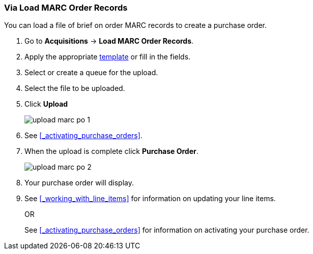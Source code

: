 Via Load MARC Order Records
~~~~~~~~~~~~~~~~~~~~~~~~~~~
[[_po_via_load_marc_order_records]]

You can load a file of brief on order MARC records to create a purchase order.

. Go to *Acquisitions* -> *Load MARC Order Records*.
. Apply the appropriate xref:_upload_templates[template] or fill in the fields.
. Select or create a queue for the upload.
. Select the file to be uploaded.
. Click *Upload*
+
image::images/acquisitions/load-marc-order/upload-marc-po-1.png[]
+
. See xref:_activating_purchase_orders[]. 
. When the upload is complete click *Purchase Order*.
+
image::images/acquisitions/creating-purchase-orders/upload-marc-po-2.png[]
+
. Your purchase order will display.
. See xref:_working_with_line_items[] for information on updating your line items. 
+
OR
+
See xref:_activating_purchase_orders[] for information on activating your 
purchase order.

////

Load MARC Order Record Fields
^^^^^^^^^^^^^^^^^^^^^^^^^^^^^


The Load MARC Order Record interface is divided into 4 sections:

* xref:_upload_templates[Templates]
* xref:_load_marc_order_purchase_order[Purchase Order]
* xref:_load_marc_order_upload_settings[Upload Settings]
* xref:_load_marc_order_this_upload[This Upload]


[[_load_marc_order_purchase_order]]
.Purchase Order
[options="header"]
|===
|Field | Description | Recommended Value
|Provider | The provider the records are coming from | Depends on who the order comes from.
|Ordering Agency | The organizational unit from which you do ordering. | This is your 
library. Multi-branch libraries may select their system or a specific branch.
|Fiscal Year | The year from which the funds should be used to populate the purchase order. 
| This is the current calendar year for libraries with a January to December fiscal year. 
Libraries with other fiscal years may use previous or future calendar years.
|Add to Selection Lists | Allows you to create a new selection list or pick an existing one. 
|Use this field if you want to load your line items to a selection list.
|Create Purchase Order | When checked, Evergreen will create a purchase order as part of the
upload process. | This should always be checked unless your library uses selection lists.
|Activate Purchase Order | When checked, Evergreen will attempt to activate the purchase 
order as part of the upload process. | This should NEVER be checked.  Libraries should 
review their purchase orders first to ensure everything is correct before activating them.
|===

[[_load_marc_order_upload_settings]]
.Upload Settings
[options="header"]
|===
|Field | Description | Recommended Value
|Record Source | This is recorded in the catalogue record to indicate who the
records came from. | Depends on who the provider is.
|Record Match Set | Evergreen will use this to determine whether records in your file 
match existing records in the Sitka catalogue. | Always use _SitkaMatch_.
|Merge Profile | Evergreen will use this to determine how to merge matches together. 
| For brief on order records you MUST always use _Merge Using EXISTING Record_.
|Insufficient Quality Fall-Through Profile | This is not currently used by Sitka. |
|Best/Single Match Minimum Quality Ratio | This is not currently used by Sitka. |
|Import Non-Matching Records | When checked, Evergreen will automatically import records
that do not match existing records. | This setting should always be checked.
|Merge On Exact Match (901c) | When checked, Evergreen will only merge records if the values
in the 901 $c field match. | Generally left unchecked.
|Merge On Single Match | When checked, Evergreen will import records that only have 
one match in the system. | Generally left unchecked.
|Merge On Best Match | When checked, Evergreen will merge records together using the best 
match as defined by the match score. | This setting should always be checked.
|Load Items for Imported Records | When checked, Evergreen will create items in the 
catalogue if holdings information is included in the MARC records. | This should NEVER be 
checked.  Libraries should wait and have items loaded as part of the activation process.
|===

[NOTE]
======
While the Load MARC Order Records and MARC Batch Import/Export interfaces share significant
functionality and are similar in look they are used for different purposes.  Libraries
should ensure they follow the recommendations for the specific interface they are using.
======

[[_load_marc_order_this_upload]]

.This Upload
[options="header"]
|===
|Field | Description 
|Select or Create a Queue | Here you can enter a new queue name or select an existing queue.
We recommend creating new queues as needed to ensure they contain a manageable number
of records in the event that troubleshooting is required.
|File to Upload | Here you select the file of MARC records that you would like to load from
where it is saved on your computer or shared drive. 
|===
 

. Check *Create Purchase Order*.
.. If you want to upload the records to a selection list instead, you can select a list
from the drop down menu, or type in the name of the selection list that you
want to create.
. Do not check Activate Purchase Order.
. Enter the name of the *Provider*. The text will auto-complete.
. Select a *Context Org Unit* from the drop down menu.
. Select a *Fiscal Year* from the drop down menu that matches the fiscal year
of the funds that will be used for the order.
.. If no fiscal year is selected, the system will use the organizational unit's default fiscal year stored in the
database. If no fiscal year is set, the system will default to the current calendar year.
. Create a queue to which you can upload your records, or add you records to an existing queue
. Select a *Record Match Set* from the drop-down menu.
.. Choose *Sitka Match*
. Select a *Merge Profile.* Merge profiles enable you to specify which tags
should be removed or preserved in incoming records.
.. Choose *Merge Using EXISTING Record*
. Select a *Record Source* from the drop-down menu.
. If you want to automatically import records on upload, select one or more of
the following options.
  .. Import Non-Matching Records - import any records that don't have a match
  in the system.
  .. Merge on Exact Match (901c) - use only for records that will match on
  the 901c field.
  .. Merge on Single Match - import records that only have one match in the
  system.
  .. Merge on Best Match - If more than one match is found in the catalog for
  a given record, Evergreen will attempt to perform the best match as defined
  by the match score.
. Best/Single Match Minimum Quality Ratio. (Optional)
. Insufficient Quality Fall-Through Profile. (Optional)
. *Do not check* Load Items for Imported Records.
.. If your order records contain holdings information, by default, Evergreen
will load them as acquisitions copies.
... If Load Items for Imported Records is *checked* copies will be created in the catalogue during upload.
... If Load Items for Imported Records is *not checked* copies will be created in the catalogue when the order is activated.
. Click *Upload*

.Load MARC Order Records recommended settings for upload
image::images/acquisitions/uploadmarc.png[]


Import Errors
^^^^^^^^^^^^^
(((load MARC order records, acq import error)))
(((acq import error)))

When loading records via the _Load MARC Order Records_ screen you may occassionally 
encounter an upload error. Evergreen will indicate the cause of the problem in the 
error message.

Import errors are usually caused by a mismatch between the holdings information in 
the 970 field of the MARC file and the information in Evergreen. 

To resolve these errors you must contact your provider with the information to be updated.
Your provider may supply you with an updated MARC file or you can use a program such as 
MARC Edit to update the holdings information in the file to match what Evergreen 
is expecting.

Anytime you update your shelving location names or fund codes in Evergreen you MUST 
let your providers know about the changes so they can update their templates as well.

Setting Up Load MARC Order Records
~~~~~~~~~~~~~~~~~~~~~~~~~~~~~~~~~~

Templates
^^^^^^^^^
[[_upload_templates]]

Upload templates allow you to set up templates with pre-selected values for the Load
MARC Order Records and save them for your workstation.  Templates help to ensure the 
correct fields are entered for different providers while reducing the amount 
of data entry required.

. Go to *Acquisitions* -> *Load MARC Order Records*.
. Select the enter the relevant values for the fields. See 
xref:_load_marc_order_record_fields[] for information on specific fields.
. In the _Apply/Create Form Template_ field enter a name for your template.
. Click *Save Template*.
+
image::images/acquisitions/load-marc-order/load-marc-order-templates-1.png[]
+
. Repeat as needed to create additional templates.
. If you have provider you primarily use you can set the template for them to 
be your default by selecting the template and clicking *Mark Template as Default*.
+
image::images/acquisitions/load-marc-order/load-marc-order-templates-2.png[]


Default Upload Settings
^^^^^^^^^^^^^^^^^^^^^^^
(((load MARC order records, default upload settings)))
(((default upload settings)))

Evergreen can apply default values to certain fields in the Load MARC Order Records
interface through library settings.

Your local system administrator with acquisitions administrator permissions can edit
the relevant settings.  See xref:_acquisitions_settings_load_MARC_order_record_defaults[]
for a list of the settings and the required values to use.


Go to *Administration* -> *Local Administration* -> *Library Settings Editor*

.Recommended Settings
* Upload Create PO
** True
* Upload Default Match Set
** SitkaMatch
* Upload Default Merge Profile
** Merge Using EXISTING Record
* Upload Merge on Best Match by Default
** True

.Do not Set values for these settings
* Upload Activate PO
* Upload Default Provider
* Upload Load Items for Imported Records by Default
* Upload Upload Default Min. Quality Ratio
* Upload Default Insufficient Quality Fall-Thru Profile
* Upload Merge on Exact Match by Default
* Upload Merge on Single Match by Default

[NOTE]
====== 
If the above default settings are not implemented, the selections/values used 
during upload will be sticky and will automatically populate the fields the next 
time the *Load MARC Order Records* screen is pulled up.
======
////
